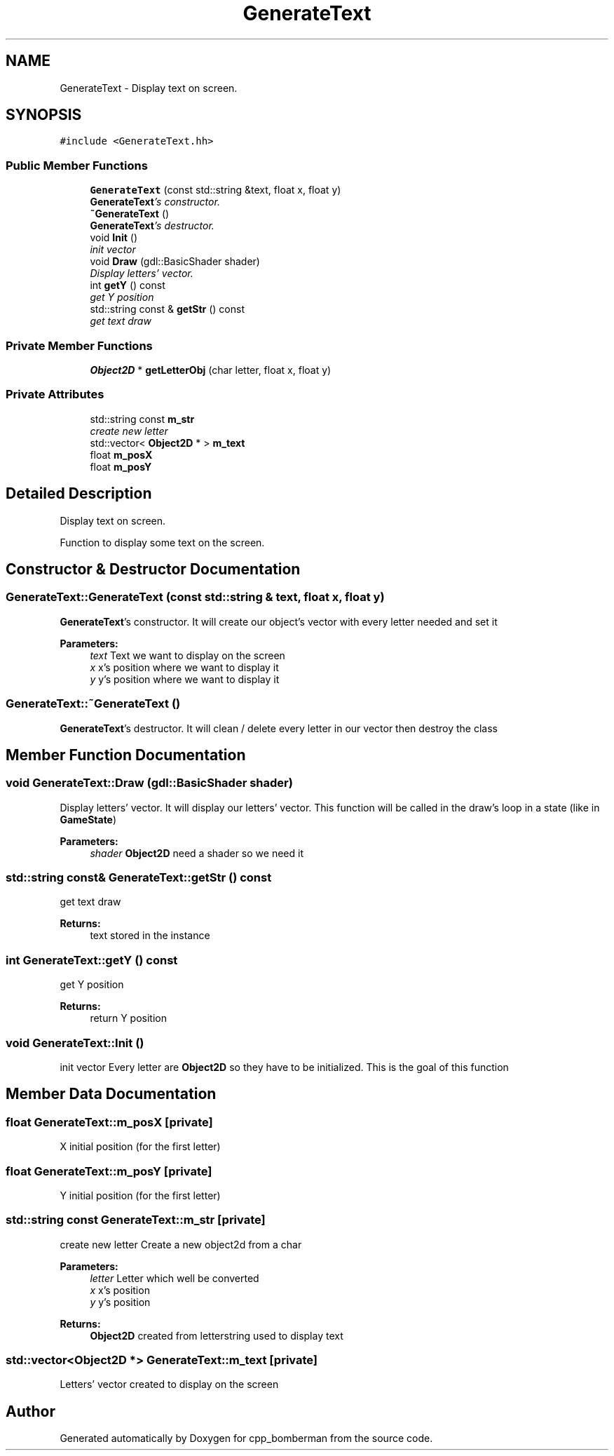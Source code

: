 .TH "GenerateText" 3 "Tue Jun 9 2015" "Version 0.53" "cpp_bomberman" \" -*- nroff -*-
.ad l
.nh
.SH NAME
GenerateText \- Display text on screen\&.  

.SH SYNOPSIS
.br
.PP
.PP
\fC#include <GenerateText\&.hh>\fP
.SS "Public Member Functions"

.in +1c
.ti -1c
.RI "\fBGenerateText\fP (const std::string &text, float x, float y)"
.br
.RI "\fI\fBGenerateText\fP's constructor\&. \fP"
.ti -1c
.RI "\fB~GenerateText\fP ()"
.br
.RI "\fI\fBGenerateText\fP's destructor\&. \fP"
.ti -1c
.RI "void \fBInit\fP ()"
.br
.RI "\fIinit vector \fP"
.ti -1c
.RI "void \fBDraw\fP (gdl::BasicShader shader)"
.br
.RI "\fIDisplay letters' vector\&. \fP"
.ti -1c
.RI "int \fBgetY\fP () const "
.br
.RI "\fIget Y position \fP"
.ti -1c
.RI "std::string const & \fBgetStr\fP () const "
.br
.RI "\fIget text draw \fP"
.in -1c
.SS "Private Member Functions"

.in +1c
.ti -1c
.RI "\fBObject2D\fP * \fBgetLetterObj\fP (char letter, float x, float y)"
.br
.in -1c
.SS "Private Attributes"

.in +1c
.ti -1c
.RI "std::string const \fBm_str\fP"
.br
.RI "\fIcreate new letter \fP"
.ti -1c
.RI "std::vector< \fBObject2D\fP * > \fBm_text\fP"
.br
.ti -1c
.RI "float \fBm_posX\fP"
.br
.ti -1c
.RI "float \fBm_posY\fP"
.br
.in -1c
.SH "Detailed Description"
.PP 
Display text on screen\&. 

Function to display some text on the screen\&. 
.SH "Constructor & Destructor Documentation"
.PP 
.SS "GenerateText::GenerateText (const std::string & text, float x, float y)"

.PP
\fBGenerateText\fP's constructor\&. It will create our object's vector with every letter needed and set it
.PP
\fBParameters:\fP
.RS 4
\fItext\fP Text we want to display on the screen 
.br
\fIx\fP x's position where we want to display it 
.br
\fIy\fP y's position where we want to display it 
.RE
.PP

.SS "GenerateText::~GenerateText ()"

.PP
\fBGenerateText\fP's destructor\&. It will clean / delete every letter in our vector then destroy the class 
.SH "Member Function Documentation"
.PP 
.SS "void GenerateText::Draw (gdl::BasicShader shader)"

.PP
Display letters' vector\&. It will display our letters' vector\&. This function will be called in the draw's loop in a state (like in \fBGameState\fP)
.PP
\fBParameters:\fP
.RS 4
\fIshader\fP \fBObject2D\fP need a shader so we need it 
.RE
.PP

.SS "std::string const& GenerateText::getStr () const"

.PP
get text draw 
.PP
\fBReturns:\fP
.RS 4
text stored in the instance 
.RE
.PP

.SS "int GenerateText::getY () const"

.PP
get Y position 
.PP
\fBReturns:\fP
.RS 4
return Y position 
.RE
.PP

.SS "void GenerateText::Init ()"

.PP
init vector Every letter are \fBObject2D\fP so they have to be initialized\&. This is the goal of this function 
.SH "Member Data Documentation"
.PP 
.SS "float GenerateText::m_posX\fC [private]\fP"
X initial position (for the first letter) 
.SS "float GenerateText::m_posY\fC [private]\fP"
Y initial position (for the first letter) 
.SS "std::string const GenerateText::m_str\fC [private]\fP"

.PP
create new letter Create a new object2d from a char
.PP
\fBParameters:\fP
.RS 4
\fIletter\fP Letter which well be converted 
.br
\fIx\fP x's position 
.br
\fIy\fP y's position 
.RE
.PP
\fBReturns:\fP
.RS 4
\fBObject2D\fP created from letterstring used to display text 
.RE
.PP

.SS "std::vector<\fBObject2D\fP *> GenerateText::m_text\fC [private]\fP"
Letters' vector created to display on the screen 

.SH "Author"
.PP 
Generated automatically by Doxygen for cpp_bomberman from the source code\&.
